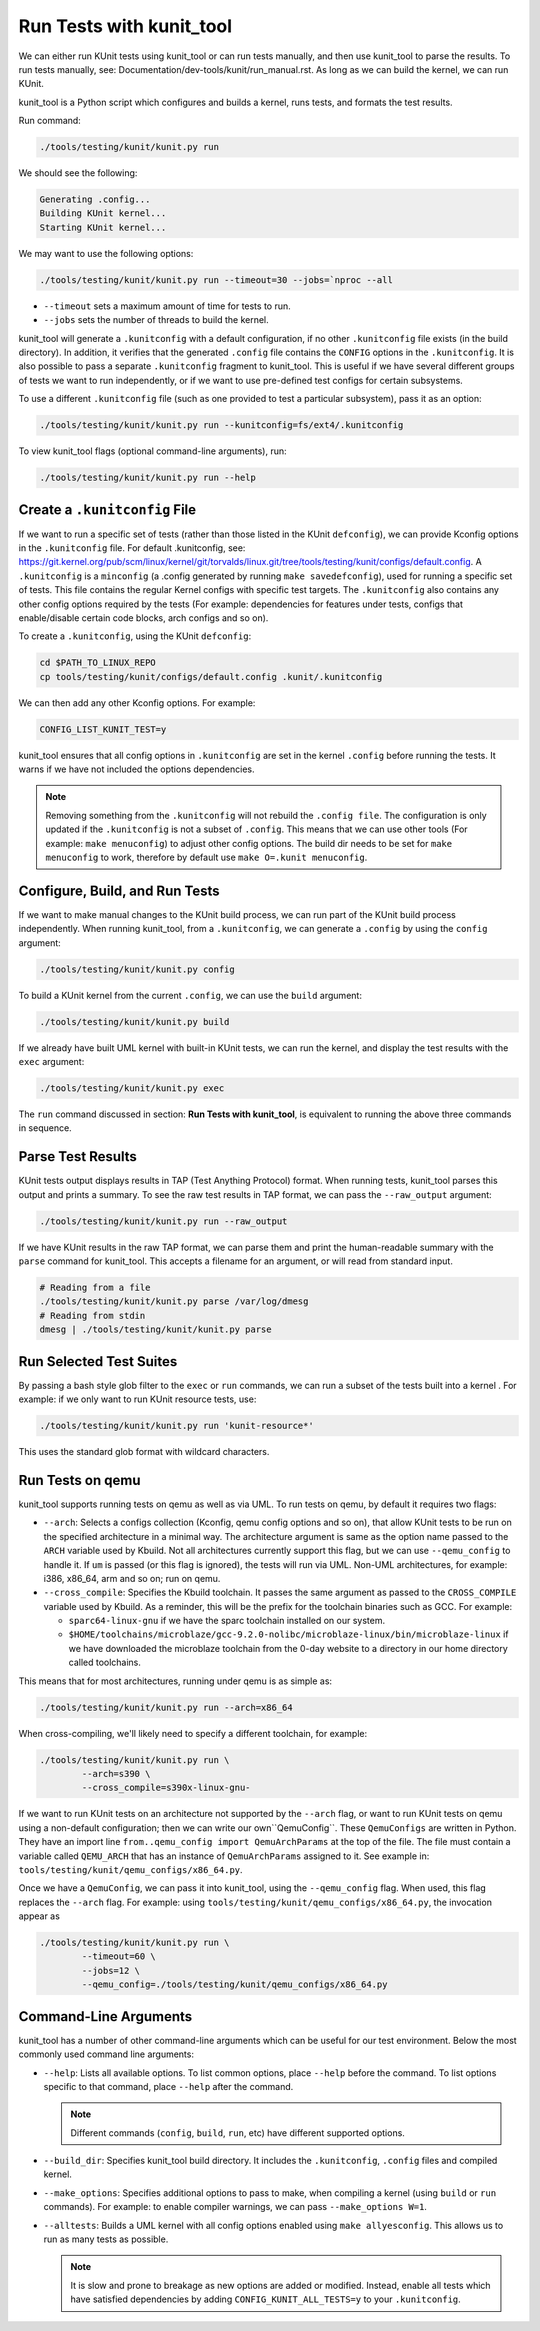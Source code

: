 .. SPDX-License-Identifier: GPL-2.0

=========================
Run Tests with kunit_tool
=========================

We can either run KUnit tests using kunit_tool or can run tests
manually, and then use kunit_tool to parse the results. To run tests
manually, see: Documentation/dev-tools/kunit/run_manual.rst.
As long as we can build the kernel, we can run KUnit.

kunit_tool is a Python script which configures and builds a kernel, runs
tests, and formats the test results.

Run command:

.. code-block::

	./tools/testing/kunit/kunit.py run

We should see the following:

.. code-block::

	Generating .config...
	Building KUnit kernel...
	Starting KUnit kernel...

We may want to use the following options:

.. code-block::

	./tools/testing/kunit/kunit.py run --timeout=30 --jobs=`nproc --all

- ``--timeout`` sets a maximum amount of time for tests to run.
- ``--jobs`` sets the number of threads to build the kernel.

kunit_tool will generate a ``.kunitconfig`` with a default
configuration, if no other ``.kunitconfig`` file exists
(in the build directory). In addition, it verifies that the
generated ``.config`` file contains the ``CONFIG`` options in the
``.kunitconfig``.
It is also possible to pass a separate ``.kunitconfig`` fragment to
kunit_tool. This is useful if we have several different groups of
tests we want to run independently, or if we want to use pre-defined
test configs for certain subsystems.

To use a different ``.kunitconfig`` file (such as one
provided to test a particular subsystem), pass it as an option:

.. code-block::

	./tools/testing/kunit/kunit.py run --kunitconfig=fs/ext4/.kunitconfig

To view kunit_tool flags (optional command-line arguments), run:

.. code-block::

	./tools/testing/kunit/kunit.py run --help

Create a  ``.kunitconfig`` File
===============================

If we want to run a specific set of tests (rather than those listed
in the KUnit ``defconfig``), we can provide Kconfig options in the
``.kunitconfig`` file. For default .kunitconfig, see:
https://git.kernel.org/pub/scm/linux/kernel/git/torvalds/linux.git/tree/tools/testing/kunit/configs/default.config.
A ``.kunitconfig`` is a ``minconfig`` (a .config
generated by running ``make savedefconfig``), used for running a
specific set of tests. This file contains the regular Kernel configs
with specific test targets. The ``.kunitconfig`` also
contains any other config options required by the tests (For example:
dependencies for features under tests, configs that enable/disable
certain code blocks, arch configs and so on).

To create a ``.kunitconfig``, using the KUnit ``defconfig``:

.. code-block::

	cd $PATH_TO_LINUX_REPO
	cp tools/testing/kunit/configs/default.config .kunit/.kunitconfig

We can then add any other Kconfig options. For example:

.. code-block::

	CONFIG_LIST_KUNIT_TEST=y

kunit_tool ensures that all config options in ``.kunitconfig`` are
set in the kernel ``.config`` before running the tests. It warns if we
have not included the options dependencies.

.. note:: Removing something from the ``.kunitconfig`` will
   not rebuild the ``.config file``. The configuration is only
   updated if the ``.kunitconfig`` is not a subset of ``.config``.
   This means that we can use other tools
   (For example: ``make menuconfig``) to adjust other config options.
   The build dir needs to be set for ``make menuconfig`` to
   work, therefore  by default use ``make O=.kunit menuconfig``.

Configure, Build, and Run Tests
===============================

If we want to make manual changes to the KUnit build process, we
can run part of the KUnit build process independently.
When running kunit_tool, from a ``.kunitconfig``, we can generate a
``.config`` by using the ``config`` argument:

.. code-block::

	./tools/testing/kunit/kunit.py config

To build a KUnit kernel from the current ``.config``, we can use the
``build`` argument:

.. code-block::

	./tools/testing/kunit/kunit.py build

If we already have built UML kernel with built-in KUnit tests, we
can run the kernel, and display the test results with the ``exec``
argument:

.. code-block::

	./tools/testing/kunit/kunit.py exec

The ``run`` command discussed in section: **Run Tests with kunit_tool**,
is equivalent to running the above three commands in sequence.

Parse Test Results
==================

KUnit tests output displays results in TAP (Test Anything Protocol)
format. When running tests, kunit_tool parses this output and prints
a summary. To see the raw test results in TAP format, we can pass the
``--raw_output`` argument:

.. code-block::

	./tools/testing/kunit/kunit.py run --raw_output

If we have KUnit results in the raw TAP format, we can parse them and
print the human-readable summary with the ``parse`` command for
kunit_tool. This accepts a filename for an argument, or will read from
standard input.

.. code-block:: bash

	# Reading from a file
	./tools/testing/kunit/kunit.py parse /var/log/dmesg
	# Reading from stdin
	dmesg | ./tools/testing/kunit/kunit.py parse

Run Selected Test Suites
========================

By passing a bash style glob filter to the ``exec`` or ``run``
commands, we can run a subset of the tests built into a kernel . For
example: if we only want to run KUnit resource tests, use:

.. code-block::

	./tools/testing/kunit/kunit.py run 'kunit-resource*'

This uses the standard glob format with wildcard characters.

Run Tests on qemu
=================

kunit_tool supports running tests on  qemu as well as
via UML. To run tests on qemu, by default it requires two flags:

- ``--arch``: Selects a configs collection (Kconfig, qemu config options
  and so on), that allow KUnit tests to be run on the specified
  architecture in a minimal way. The architecture argument is same as
  the option name passed to the ``ARCH`` variable used by Kbuild.
  Not all architectures currently support this flag, but we can use
  ``--qemu_config`` to handle it. If ``um`` is passed (or this flag
  is ignored), the tests will run via UML. Non-UML architectures,
  for example: i386, x86_64, arm and so on; run on qemu.

- ``--cross_compile``: Specifies the Kbuild toolchain. It passes the
  same argument as passed to the ``CROSS_COMPILE`` variable used by
  Kbuild. As a reminder, this will be the prefix for the toolchain
  binaries such as GCC. For example:

  - ``sparc64-linux-gnu`` if we have the sparc toolchain installed on
    our system.

  - ``$HOME/toolchains/microblaze/gcc-9.2.0-nolibc/microblaze-linux/bin/microblaze-linux``
    if we have downloaded the microblaze toolchain from the 0-day
    website to a directory in our home directory called toolchains.

This means that for most architectures, running under qemu is as simple as:

.. code-block:: bash

	./tools/testing/kunit/kunit.py run --arch=x86_64

When cross-compiling, we'll likely need to specify a different toolchain, for
example:

.. code-block:: bash

	./tools/testing/kunit/kunit.py run \
		--arch=s390 \
		--cross_compile=s390x-linux-gnu-

If we want to run KUnit tests on an architecture not supported by
the ``--arch`` flag, or want to run KUnit tests on qemu using a
non-default configuration; then we can write our own``QemuConfig``.
These ``QemuConfigs`` are written in Python. They have an import line
``from..qemu_config import QemuArchParams`` at the top of the file.
The file must contain a variable called ``QEMU_ARCH`` that has an
instance of ``QemuArchParams`` assigned to it. See example in:
``tools/testing/kunit/qemu_configs/x86_64.py``.

Once we have a ``QemuConfig``, we can pass it into kunit_tool,
using the ``--qemu_config`` flag. When used, this flag replaces the
``--arch`` flag. For example: using
``tools/testing/kunit/qemu_configs/x86_64.py``, the invocation appear
as

.. code-block:: bash

	./tools/testing/kunit/kunit.py run \
		--timeout=60 \
		--jobs=12 \
		--qemu_config=./tools/testing/kunit/qemu_configs/x86_64.py

Command-Line Arguments
======================

kunit_tool has a number of other command-line arguments which can
be useful for our test environment. Below the most commonly used
command line arguments:

- ``--help``: Lists all available options. To list common options,
  place ``--help`` before the command. To list options specific to that
  command, place ``--help`` after the command.

  .. note:: Different commands (``config``, ``build``, ``run``, etc)
            have different supported options.
- ``--build_dir``: Specifies kunit_tool build directory. It includes
  the ``.kunitconfig``, ``.config`` files and compiled kernel.

- ``--make_options``: Specifies additional options to pass to make, when
  compiling a kernel (using ``build`` or ``run`` commands). For example:
  to enable compiler warnings, we can pass ``--make_options W=1``.

- ``--alltests``: Builds a UML kernel with all config options enabled
  using ``make allyesconfig``. This allows us to run as many tests as
  possible.

  .. note:: It is slow and prone to breakage as new options are
            added or modified. Instead, enable all tests
            which have satisfied dependencies by adding
            ``CONFIG_KUNIT_ALL_TESTS=y`` to your ``.kunitconfig``.
